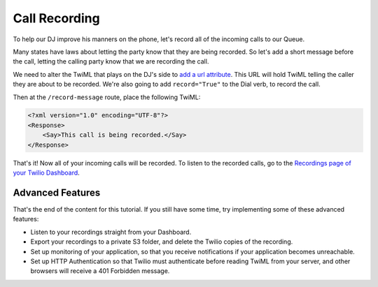 .. _recording:

Call Recording
==============

To help our DJ improve his manners on the phone, let's record all of the
incoming calls to our Queue.

Many states have laws about letting the party know that they are being
recorded. So let's add a short message before the call, letting the calling
party know that we are recording the call.

We need to alter the TwiML that plays on the DJ's side to `add a url attribute`_.
This URL will hold TwiML telling the caller they are about to be recorded.
We're also going to add ``record="True"`` to the Dial verb, to record the call.

.. code-block:: xml
   :emphasize-lines: 3,4

    <?xml version="1.0" encoding="UTF-8"?>
    <Response>
        <Dial record="true" hangupOnStar="true">
            <Queue url="/record-message">radio-callin-queue</Queue>
        </Dial>
        <Redirect></Redirect>
    </Response>

Then at the ``/record-message`` route, place the following TwiML:

.. code-block:: xml

    <?xml version="1.0" encoding="UTF-8"?>
    <Response>
        <Say>This call is being recorded.</Say>
    </Response>

.. _add a url attribute: http://www.twilio.com/docs/api/twiml/queue#attributes-url

That's it! Now all of your incoming calls will be recorded. To listen to the
recorded calls, go to the `Recordings page of your Twilio Dashboard`_.

.. _Recordings page of your Twilio Dashboard: https://www.twilio.com/user/account/log/recordings

Advanced Features
------------------

That's the end of the content for this tutorial. If you still have some time,
try implementing some of these advanced features:

- Listen to your recordings straight from your Dashboard.
- Export your recordings to a private S3 folder, and delete the Twilio copies
  of the recording.
- Set up monitoring of your application, so that you receive notifications if
  your application becomes unreachable.
- Set up HTTP Authentication so that Twilio must authenticate before reading
  TwiML from your server, and other browsers will receive a 401 Forbidden
  message.

